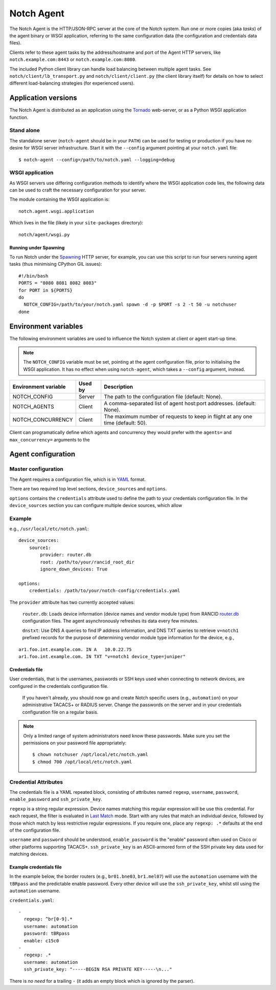 Notch Agent
===========

The Notch Agent is the HTTP/JSON-RPC server at the core of the Notch
system.  Run one or more copies (aka *tasks*) of the agent binary or
WSGI application, referring to the same configuration data (the
configuration and credentials data files).

Clients refer to these agent tasks by the address/hostname and port of the
Agent HTTP servers, like ``notch.example.com:8443`` or
``notch.example.com:8080``.

The included Python client library can handle load balancing between 
multiple agent tasks.  See ``notch/client/lb_transport.py`` and
``notch/client/client.py`` (the client library itself) for details
on how to select different load-balancing strategies (for experienced users).

Application versions
--------------------
The Notch Agent is distributed as an application using the Tornado_
web-server, or as a Python WSGI application function.

Stand alone
"""""""""""

The standalone server (``notch-agent`` should be in your ``PATH``) can
be used for testing or production if you have no desire for WSGI server
infrastructure.  Start it with the ``--config`` argument pointing at your
``notch.yaml`` file::

  $ notch-agent --config=/path/to/notch.yaml --logging=debug

WSGI application
""""""""""""""""

As WSGI servers use differing configuration methods to identify where
the WSGI application code lies, the following data can be used to
craft the necessary configuration for your server.

The module containing the WSGI application is::

  notch.agent.wsgi.application

Which lives in the file (likely in your ``site-packages`` directory)::

  notch/agent/wsgi.py

Running under Spawning
^^^^^^^^^^^^^^^^^^^^^^

To run Notch under the Spawning_ HTTP server, for example, you can use
this script to run four servers running agent tasks (thus minimising
CPython GIL issues)::

  #!/bin/bash
  PORTS = "8080 8081 8082 8083"
  for PORT in ${PORTS}
  do
    NOTCH_CONFIG=/path/to/your/notch.yaml spawn -d -p $PORT -s 2 -t 50 -u notchuser
  done

Environment variables
---------------------

The following environment variables are used to influence the Notch system
at client or agent start-up time.

.. note:: The ``NOTCH_CONFIG`` variable must be set, pointing
          at the agent configuration file, prior to
          initialising the WSGI application.  It has no effect
          when	 using ``notch-agent``, which takes a
          ``--config`` argument, instead.

.. table::

   ==================== ======= ================================================
   Environment variable Used by Description
   ==================== ======= ================================================
   NOTCH_CONFIG         Server  The path to the configuration file 
                                (default: None).
   NOTCH_AGENTS	        Client  A comma-separated list of agent host:port
                                addresses. (default: None).
   NOTCH_CONCURRENCY    Client  The maximum number of requests to keep in flight
                                at any one time (default: 50).
   ==================== ======= ================================================

Client can programatically define which agents and concurrency they would prefer
with the ``agents=`` and ``max_concurrency=`` arguments to the 


Agent configuration
-------------------

Master configuration
""""""""""""""""""""

The Agent requires a configuration file, which is in YAML_ format.

There are two required top level sections, ``device_sources`` and ``options``.

``options`` contains the ``credentials`` attribute used to define the
path to your credentials configuration file. In the ``device_sources``
section you can configure multiple device sources, which allow

Example
"""""""

e.g., ``/usr/local/etc/notch.yaml``::

  device_sources:
      source1:
          provider: router.db
          root: /path/to/your/rancid_root_dir
          ignore_down_devices: True

  options:
      credentials: /path/to/your/notch-config/credentials.yaml

The ``provider`` attribute has two currently accepted values:

  ``router.db``: Loads device information (device names and vendor
  module type) from RANCID router.db_ configuration files.  The agent
  asynchronously refreshes its data every few minutes.

  ``dnstxt``: Use DNS A queries to find IP address information, and
  DNS TXT queries to retrieve ``v=notch1`` prefixed records for the
  purpose of determining vendor module type information for the
  device, e.g.,

::

    ar1.foo.int.example.com. IN A   10.0.22.75
    ar1.foo.int.example.com. IN TXT "v=notch1 device_type=juniper"


Credentials file
^^^^^^^^^^^^^^^^

User credentials, that is the usernames, passwords or SSH keys used when
connecting to network devices, are configured in the credentials configuration
file.

  If you haven't already, you should now go and create Notch specific
  users (e.g., ``automation``) on your administrative TACACS+ or
  RADIUS server.  Change the passwords on the server and in your
  credentials configuration file on a regular basis.

.. note:: 

  Only a limited range of system administrators need know these
  passwords. Make sure you set the permissions on your password file
  appropriately::

    $ chown notchuser /opt/local/etc/notch.yaml
    $ chmod 700 /opt/local/etc/notch.yaml

Credential Attributes
"""""""""""""""""""""

The credentials file is a YAML repeated block, consisting of
attributes named ``regexp``, ``username``, ``password``,
``enable_password`` and ``ssh_private_key``.  

``regexp`` is a string regular expression. Device names matching this
regular expression will be use this credential.  For each request, the
filter is evaluated in `Last Match`__ mode.  Start with any rules that
match an individual device, followed by those which match by less
restrictive regular expressions.  If you require one, place any
``regexp: .*`` defaults at the end of the configuration file.

``username`` and ``password`` should be understood,
``enable_password`` is the "enable" password often used on Cisco or
other platforms supporting TACACS+.  ``ssh_private_key`` is an ASCII-armored
form of the SSH private key data used for matching devices.

Example credentials file
^^^^^^^^^^^^^^^^^^^^^^^^

In the example below, the border routers (e.g., ``br01.bne03``, ``br1.mel07``)
will use the ``automation`` username with the ``tBRpass`` and the predictable
enable password.  Every other device will use the ``ssh_private_key``, whilst
stil using the ``automation`` username.

``credentials.yaml``::

  -
    regexp: ^br[0-9].*
    username: automation
    password: tBRpass
    enable: c15c0
  -
    regexp: .*
    username: automation
    ssh_private_key: "-----BEGIN RSA PRIVATE KEY-----\n..."

There is *no need* for a trailing ``-`` (it adds an empty block which
is ignored by the parser).

.. _LastMatch: http://www.phildev.net/ipf/IPFques.html#ques2
__ LastMatch_
.. _router.db: http://www.shrubbery.net/rancid/man/router.db.5.html
.. _Spawning: http://pypi.python.org/pypi/Spawning/
.. _Tornado: http://www.tornadoweb.org/
.. _YAML: http://yaml.org/spec/1.2/spec.html

